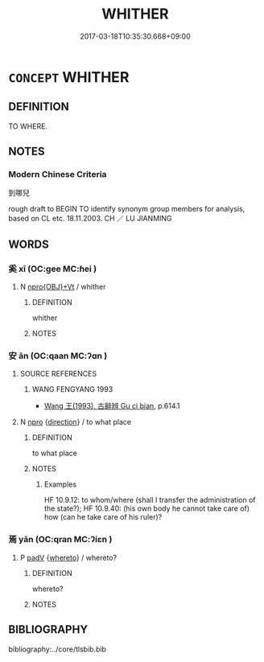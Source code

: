 # -*- mode: mandoku-tls-view -*-
#+TITLE: WHITHER
#+DATE: 2017-03-18T10:35:30.668+09:00        
#+STARTUP: content
* =CONCEPT= WHITHER
:PROPERTIES:
:CUSTOM_ID: uuid-a181a8dd-f86c-487b-80d4-a5cace7646fb
:SYNONYM+:  WHERETO
:TR_ZH: 到哪兒
:END:
** DEFINITION

TO WHERE.

** NOTES

*** Modern Chinese Criteria
到哪兒

rough draft to BEGIN TO identify synonym group members for analysis, based on CL etc. 18.11.2003. CH ／ LU JIANMING

** WORDS
   :PROPERTIES:
   :VISIBILITY: children
   :END:
*** 奚 xī (OC:ɡee MC:ɦei )
:PROPERTIES:
:CUSTOM_ID: uuid-cfcc11cd-e1ea-4c47-a121-544ac95c7d83
:Char+: 奚(37,7/10) 
:GY_IDS+: uuid-2a2f5d3e-6ff4-4fcc-a266-8acfed889104
:PY+: xī     
:OC+: ɡee     
:MC+: ɦei     
:END: 
**** N [[tls:syn-func::#uuid-c90c2301-7d28-4681-a168-fa798aa91a6f][npro{OBJ}+Vt]] / whither
:PROPERTIES:
:CUSTOM_ID: uuid-1f75ed0a-6651-4f66-b899-ab1a23b41a89
:END:
****** DEFINITION

whither

****** NOTES

*** 安 ān (OC:qaan MC:ʔɑn )
:PROPERTIES:
:CUSTOM_ID: uuid-8fafbff5-e096-4bcf-9885-8392d9e0b041
:Char+: 安(40,3/6) 
:GY_IDS+: uuid-f8753075-adb6-43d4-bf48-caa024c8d9c4
:PY+: ān     
:OC+: qaan     
:MC+: ʔɑn     
:END: 
**** SOURCE REFERENCES
***** WANG FENGYANG 1993
 - [[cite:WANG-FENGYANG-1993][Wang 王(1993), 古辭辨 Gu ci bian]], p.614.1

**** N [[tls:syn-func::#uuid-74ace9ce-3be4-452c-8c91-2323adc6186f][npro]] {[[tls:sem-feat::#uuid-9fe88d7d-3165-4402-a3f9-d9d6d511ad5b][direction]]} / to what place
:PROPERTIES:
:CUSTOM_ID: uuid-8f60115f-67ca-4f40-b144-b21e4207d737
:WARRING-STATES-CURRENCY: 4
:END:
****** DEFINITION

to what place

****** NOTES

******* Examples
HF 10.9.12: to whom/where (shall I transfer the administration of the state?); HF 10.9.40: (his own body he cannot take care of) how (can he take care of his ruler)?

*** 焉 yān (OC:qran MC:ʔiɛn )
:PROPERTIES:
:CUSTOM_ID: uuid-4631e164-bc47-41c7-98ff-76c4377c60e0
:Char+: 焉(86,7/11) 
:GY_IDS+: uuid-5e796aa6-3208-44c6-bb32-f95a2c00c89a
:PY+: yān     
:OC+: qran     
:MC+: ʔiɛn     
:END: 
**** P [[tls:syn-func::#uuid-334de932-4bb9-418a-b9a6-6beaf2ce3a62][padV]] {[[tls:sem-feat::#uuid-63c7a534-41b4-48d9-8931-967a3699f15d][whereto]]} / whereto?
:PROPERTIES:
:CUSTOM_ID: uuid-5f33d990-7738-4fbf-a86a-cc99fea2a2e6
:END:
****** DEFINITION

whereto?

****** NOTES

** BIBLIOGRAPHY
bibliography:../core/tlsbib.bib
